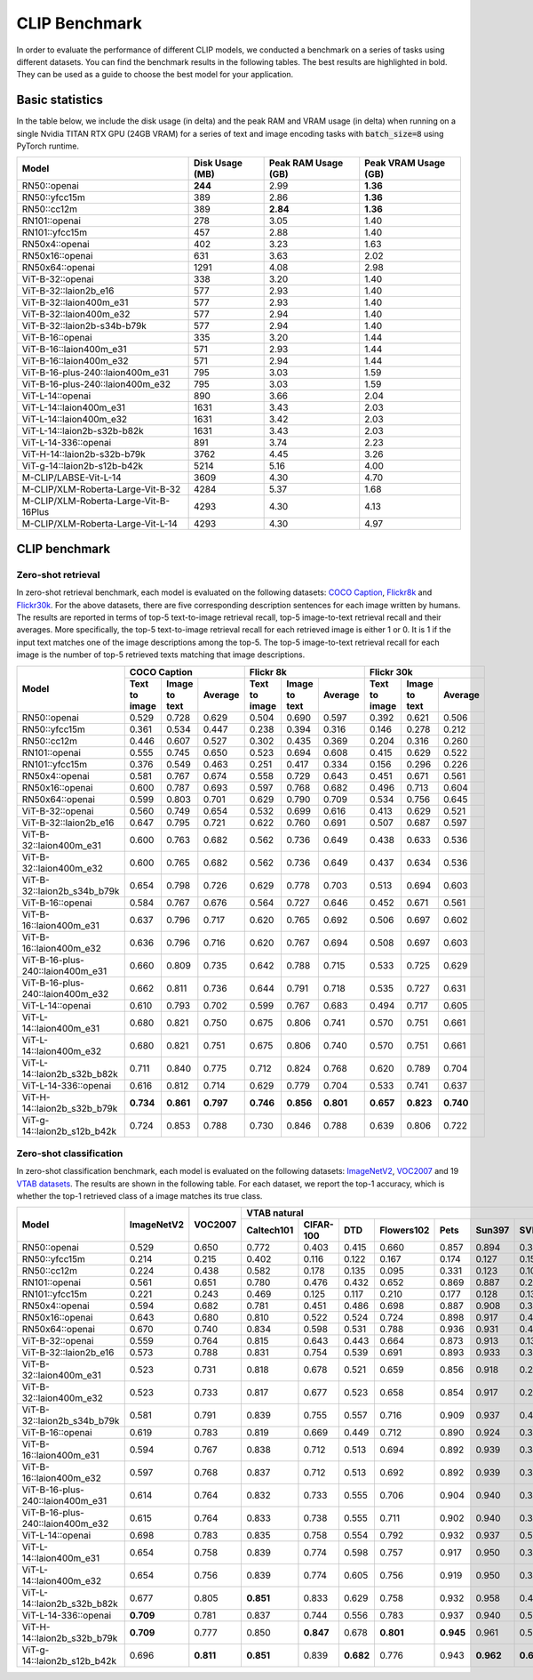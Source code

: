 CLIP Benchmark
==============

In order to evaluate the performance of different CLIP models, we conducted a benchmark on a series of tasks using different datasets. 
You can find the benchmark results in the following tables. 
The best results are highlighted in bold. 
They can be used as a guide to choose the best model for your application.

Basic statistics
----------------

In the table below, we include the disk usage (in delta) and the peak RAM and VRAM usage (in delta) when running on a single Nvidia TITAN RTX GPU (24GB VRAM) for a series of text and image encoding tasks with :code:`batch_size=8` using PyTorch runtime.

+----------------------------------------+------------------+----------------------+-----------------------+
| Model                                  | Disk Usage (MB)  | Peak RAM Usage (GB)  | Peak VRAM Usage (GB)  |
+========================================+==================+======================+=======================+
| RN50::openai                           | **244**          | 2.99                 | **1.36**              |
+----------------------------------------+------------------+----------------------+-----------------------+
| RN50::yfcc15m                          | 389              | 2.86                 | **1.36**              |
+----------------------------------------+------------------+----------------------+-----------------------+
| RN50::cc12m                            | 389              | **2.84**             | **1.36**              |
+----------------------------------------+------------------+----------------------+-----------------------+
| RN101::openai                          | 278              | 3.05                 | 1.40                  |
+----------------------------------------+------------------+----------------------+-----------------------+
| RN101::yfcc15m                         | 457              | 2.88                 | 1.40                  |
+----------------------------------------+------------------+----------------------+-----------------------+
| RN50x4::openai                         | 402              | 3.23                 | 1.63                  |
+----------------------------------------+------------------+----------------------+-----------------------+
| RN50x16::openai                        | 631              | 3.63                 | 2.02                  |
+----------------------------------------+------------------+----------------------+-----------------------+
| RN50x64::openai                        | 1291             | 4.08                 | 2.98                  |
+----------------------------------------+------------------+----------------------+-----------------------+
| ViT-B-32::openai                       | 338              | 3.20                 | 1.40                  |
+----------------------------------------+------------------+----------------------+-----------------------+
| ViT-B-32::laion2b_e16                  | 577              | 2.93                 | 1.40                  |
+----------------------------------------+------------------+----------------------+-----------------------+
| ViT-B-32::laion400m_e31                | 577              | 2.93                 | 1.40                  |
+----------------------------------------+------------------+----------------------+-----------------------+
| ViT-B-32::laion400m_e32                | 577              | 2.94                 | 1.40                  |
+----------------------------------------+------------------+----------------------+-----------------------+
| ViT-B-32::laion2b-s34b-b79k            | 577              | 2.94                 | 1.40                  |
+----------------------------------------+------------------+----------------------+-----------------------+
| ViT-B-16::openai                       | 335              | 3.20                 | 1.44                  |
+----------------------------------------+------------------+----------------------+-----------------------+
| ViT-B-16::laion400m_e31                | 571              | 2.93                 | 1.44                  |
+----------------------------------------+------------------+----------------------+-----------------------+
| ViT-B-16::laion400m_e32                | 571              | 2.94                 | 1.44                  |
+----------------------------------------+------------------+----------------------+-----------------------+
| ViT-B-16-plus-240::laion400m_e31       | 795              | 3.03                 | 1.59                  |
+----------------------------------------+------------------+----------------------+-----------------------+
| ViT-B-16-plus-240::laion400m_e32       | 795              | 3.03                 | 1.59                  |
+----------------------------------------+------------------+----------------------+-----------------------+
| ViT-L-14::openai                       | 890              | 3.66                 | 2.04                  |
+----------------------------------------+------------------+----------------------+-----------------------+
| ViT-L-14::laion400m_e31                | 1631             | 3.43                 | 2.03                  |
+----------------------------------------+------------------+----------------------+-----------------------+
| ViT-L-14::laion400m_e32                | 1631             | 3.42                 | 2.03                  |
+----------------------------------------+------------------+----------------------+-----------------------+
| ViT-L-14::laion2b-s32b-b82k            | 1631             | 3.43                 | 2.03                  |
+----------------------------------------+------------------+----------------------+-----------------------+
| ViT-L-14-336::openai                   | 891              | 3.74                 | 2.23                  |
+----------------------------------------+------------------+----------------------+-----------------------+
| ViT-H-14::laion2b-s32b-b79k            | 3762             | 4.45                 | 3.26                  |
+----------------------------------------+------------------+----------------------+-----------------------+
| ViT-g-14::laion2b-s12b-b42k            | 5214             | 5.16                 | 4.00                  |
+----------------------------------------+------------------+----------------------+-----------------------+
| M-CLIP/LABSE-Vit-L-14                  | 3609             | 4.30                 | 4.70                  |
+----------------------------------------+------------------+----------------------+-----------------------+
| M-CLIP/XLM-Roberta-Large-Vit-B-32      | 4284             | 5.37                 | 1.68                  |
+----------------------------------------+------------------+----------------------+-----------------------+
| M-CLIP/XLM-Roberta-Large-Vit-B-16Plus  | 4293             | 4.30                 | 4.13                  |
+----------------------------------------+------------------+----------------------+-----------------------+
| M-CLIP/XLM-Roberta-Large-Vit-L-14      | 4293             | 4.30                 | 4.97                  |
+----------------------------------------+------------------+----------------------+-----------------------+


CLIP benchmark
--------------

Zero-shot retrieval
+++++++++++++++++++

In zero-shot retrieval benchmark, each model is evaluated on the following datasets: `COCO Caption <https://github.com/tylin/coco-caption>`_, `Flickr8k <http://hockenmaier.cs.illinois.edu/8k-pictures.html>`_ and `Flickr30k <https://shannon.cs.illinois.edu/DenotationGraph/>`_.
For the above datasets, there are five corresponding description sentences for each image written by humans.
The results are reported in terms of top-5 text-to-image retrieval recall, top-5 image-to-text retrieval recall and their averages.
More specifically, the top-5 text-to-image retrieval recall for each retrieved image is either 1 or 0.
It is 1 if the input text matches one of the image descriptions among the top-5.
The top-5 image-to-text retrieval recall for each image is the number of top-5 retrieved texts matching that image descriptions.

+----------------------------------+-------------------------------------------+-------------------------------------------+-------------------------------------------+
| Model                            | COCO Caption                              | Flickr 8k                                 | Flickr 30k                                |
|                                  +---------------+---------------+-----------+---------------+---------------+-----------+---------------+---------------+-----------+
|                                  | Text to image | Image to text | Average   | Text to image | Image to text | Average   | Text to image | Image to text | Average   |
+==================================+===============+===============+===========+===============+===============+===========+===============+===============+===========+
| RN50::openai                     | 0.529         | 0.728         | 0.629     | 0.504         | 0.690         | 0.597     | 0.392         | 0.621         | 0.506     |
+----------------------------------+---------------+---------------+-----------+---------------+---------------+-----------+---------------+---------------+-----------+
| RN50::yfcc15m                    | 0.361         | 0.534         | 0.447     | 0.238         | 0.394         | 0.316     | 0.146         | 0.278         | 0.212     |
+----------------------------------+---------------+---------------+-----------+---------------+---------------+-----------+---------------+---------------+-----------+
| RN50::cc12m                      | 0.446         | 0.607         | 0.527     | 0.302         | 0.435         | 0.369     | 0.204         | 0.316         | 0.260     |
+----------------------------------+---------------+---------------+-----------+---------------+---------------+-----------+---------------+---------------+-----------+
| RN101::openai                    | 0.555         | 0.745         | 0.650     | 0.523         | 0.694         | 0.608     | 0.415         | 0.629         | 0.522     |
+----------------------------------+---------------+---------------+-----------+---------------+---------------+-----------+---------------+---------------+-----------+
| RN101::yfcc15m                   | 0.376         | 0.549         | 0.463     | 0.251         | 0.417         | 0.334     | 0.156         | 0.296         | 0.226     |
+----------------------------------+---------------+---------------+-----------+---------------+---------------+-----------+---------------+---------------+-----------+
| RN50x4::openai                   | 0.581         | 0.767         | 0.674     | 0.558         | 0.729         | 0.643     | 0.451         | 0.671         | 0.561     |
+----------------------------------+---------------+---------------+-----------+---------------+---------------+-----------+---------------+---------------+-----------+
| RN50x16::openai                  | 0.600         | 0.787         | 0.693     | 0.597         | 0.768         | 0.682     | 0.496         | 0.713         | 0.604     |
+----------------------------------+---------------+---------------+-----------+---------------+---------------+-----------+---------------+---------------+-----------+
| RN50x64::openai                  | 0.599         | 0.803         | 0.701     | 0.629         | 0.790         | 0.709     | 0.534         | 0.756         | 0.645     |
+----------------------------------+---------------+---------------+-----------+---------------+---------------+-----------+---------------+---------------+-----------+
| ViT-B-32::openai                 | 0.560         | 0.749         | 0.654     | 0.532         | 0.699         | 0.616     | 0.413         | 0.629         | 0.521     |
+----------------------------------+---------------+---------------+-----------+---------------+---------------+-----------+---------------+---------------+-----------+
| ViT-B-32::laion2b_e16            | 0.647         | 0.795         | 0.721     | 0.622         | 0.760         | 0.691     | 0.507         | 0.687         | 0.597     |
+----------------------------------+---------------+---------------+-----------+---------------+---------------+-----------+---------------+---------------+-----------+
| ViT-B-32::laion400m_e31          | 0.600         | 0.763         | 0.682     | 0.562         | 0.736         | 0.649     | 0.438         | 0.633         | 0.536     |
+----------------------------------+---------------+---------------+-----------+---------------+---------------+-----------+---------------+---------------+-----------+
| ViT-B-32::laion400m_e32          | 0.600         | 0.765         | 0.682     | 0.562         | 0.736         | 0.649     | 0.437         | 0.634         | 0.536     |
+----------------------------------+---------------+---------------+-----------+---------------+---------------+-----------+---------------+---------------+-----------+
| ViT-B-32::laion2b_s34b_b79k      | 0.654         | 0.798         | 0.726     | 0.629         | 0.778         | 0.703     | 0.513         | 0.694         | 0.603     |
+----------------------------------+---------------+---------------+-----------+---------------+---------------+-----------+---------------+---------------+-----------+
| ViT-B-16::openai                 | 0.584         | 0.767         | 0.676     | 0.564         | 0.727         | 0.646     | 0.452         | 0.671         | 0.561     |
+----------------------------------+---------------+---------------+-----------+---------------+---------------+-----------+---------------+---------------+-----------+
| ViT-B-16::laion400m_e31          | 0.637         | 0.796         | 0.717     | 0.620         | 0.765         | 0.692     | 0.506         | 0.697         | 0.602     |
+----------------------------------+---------------+---------------+-----------+---------------+---------------+-----------+---------------+---------------+-----------+
| ViT-B-16::laion400m_e32          | 0.636         | 0.796         | 0.716     | 0.620         | 0.767         | 0.694     | 0.508         | 0.697         | 0.603     |
+----------------------------------+---------------+---------------+-----------+---------------+---------------+-----------+---------------+---------------+-----------+
| ViT-B-16-plus-240::laion400m_e31 | 0.660         | 0.809         | 0.735     | 0.642         | 0.788         | 0.715     | 0.533         | 0.725         | 0.629     |
+----------------------------------+---------------+---------------+-----------+---------------+---------------+-----------+---------------+---------------+-----------+
| ViT-B-16-plus-240::laion400m_e32 | 0.662         | 0.811         | 0.736     | 0.644         | 0.791         | 0.718     | 0.535         | 0.727         | 0.631     |
+----------------------------------+---------------+---------------+-----------+---------------+---------------+-----------+---------------+---------------+-----------+
| ViT-L-14::openai                 | 0.610         | 0.793         | 0.702     | 0.599         | 0.767         | 0.683     | 0.494         | 0.717         | 0.605     |
+----------------------------------+---------------+---------------+-----------+---------------+---------------+-----------+---------------+---------------+-----------+
| ViT-L-14::laion400m_e31          | 0.680         | 0.821         | 0.750     | 0.675         | 0.806         | 0.741     | 0.570         | 0.751         | 0.661     |
+----------------------------------+---------------+---------------+-----------+---------------+---------------+-----------+---------------+---------------+-----------+
| ViT-L-14::laion400m_e32          | 0.680         | 0.821         | 0.751     | 0.675         | 0.806         | 0.740     | 0.570         | 0.751         | 0.661     |
+----------------------------------+---------------+---------------+-----------+---------------+---------------+-----------+---------------+---------------+-----------+
| ViT-L-14::laion2b_s32b_b82k      | 0.711         | 0.840         | 0.775     | 0.712         | 0.824         | 0.768     | 0.620         | 0.789         | 0.704     |
+----------------------------------+---------------+---------------+-----------+---------------+---------------+-----------+---------------+---------------+-----------+
| ViT-L-14-336::openai             | 0.616         | 0.812         | 0.714     | 0.629         | 0.779         | 0.704     | 0.533         | 0.741         | 0.637     |
+----------------------------------+---------------+---------------+-----------+---------------+---------------+-----------+---------------+---------------+-----------+
| ViT-H-14::laion2b_s32b_b79k      | **0.734**     | **0.861**     | **0.797** | **0.746**     | **0.856**     | **0.801** | **0.657**     | **0.823**     | **0.740** |
+----------------------------------+---------------+---------------+-----------+---------------+---------------+-----------+---------------+---------------+-----------+
| ViT-g-14::laion2b_s12b_b42k      | 0.724         | 0.853         | 0.788     | 0.730         | 0.846         | 0.788     | 0.639         | 0.806         | 0.722     |
+----------------------------------+---------------+---------------+-----------+---------------+---------------+-----------+---------------+---------------+-----------+

Zero-shot classification
++++++++++++++++++++++++

In zero-shot classification benchmark, each model is evaluated on the following datasets: `ImageNetV2 <https://github.com/modestyachts/ImageNetV2>`_, `VOC2007 <http://host.robots.ox.ac.uk/pascal/VOC/voc2007/>`_ and 19 `VTAB datasets <https://github.com/google-research/task_adaptation>`_. 
The results are shown in the following table. 
For each dataset, we report the top-1 accuracy, which is whether the top-1 retrieved class of a image matches its true class.

+----------------------------------+------------+-----------+-------------------------------------------------------------------------------------+------------------------------------------------------+------------------------------------------------------------------------------------------------------------------------------------------------+
| Model                            | ImageNetV2 | VOC2007   | VTAB natural                                                                        | VTAB specialized                                     | VTAB structured                                                                                                                                |
|                                  |            |           +------------+-----------+-----------+------------+-----------+-----------+-----------+-----------+-----------+----------------+-------------+-------------+----------------+-------------------+----------------------+-------------------+---------------------+-----------+----------------+
|                                  |            |           | Caltech101 | CIFAR-100 | DTD       | Flowers102 | Pets      | Sun397    | SVHN      | EuroSAT   | Resisc45  | Patch Camelyon | Retinopathy | Clevr/count | Clevr/distance | dSprites/location | dSprites/orientation | SmallNORB/azimuth | SmallNORB/elevation | DMLab     | KITTI/distance |
+==================================+============+===========+============+===========+===========+============+===========+===========+===========+===========+===========+================+=============+=============+================+===================+======================+===================+=====================+===========+================+
| RN50::openai                     | 0.529      | 0.650     | 0.772      | 0.403     | 0.415     | 0.660      | 0.857     | 0.894     | 0.303     | 0.408     | 0.453     | **0.636**      | 0.171       | 0.217       | 0.148          | 0.034             | 0.014                | 0.056             | 0.110               | 0.145     | 0.170          |
+----------------------------------+------------+-----------+------------+-----------+-----------+------------+-----------+-----------+-----------+-----------+-----------+----------------+-------------+-------------+----------------+-------------------+----------------------+-------------------+---------------------+-----------+----------------+
| RN50::yfcc15m                    | 0.214      | 0.215     | 0.402      | 0.116     | 0.122     | 0.167      | 0.174     | 0.127     | 0.157     | 0.172     | 0.123     | 0.533          | 0.358       | 0.151       | 0.158          | 0.032             | 0.024                | 0.053             | 0.120               | 0.160     | **0.336**      |
+----------------------------------+------------+-----------+------------+-----------+-----------+------------+-----------+-----------+-----------+-----------+-----------+----------------+-------------+-------------+----------------+-------------------+----------------------+-------------------+---------------------+-----------+----------------+
| RN50::cc12m                      | 0.224      | 0.438     | 0.582      | 0.178     | 0.135     | 0.095      | 0.331     | 0.123     | 0.102     | 0.148     | 0.117     | 0.535          | 0.293       | 0.184       | 0.222          | 0.031             | 0.025                | 0.047             | 0.096               | 0.161     | 0.155          |
+----------------------------------+------------+-----------+------------+-----------+-----------+------------+-----------+-----------+-----------+-----------+-----------+----------------+-------------+-------------+----------------+-------------------+----------------------+-------------------+---------------------+-----------+----------------+
| RN101::openai                    | 0.561      | 0.651     | 0.780      | 0.476     | 0.432     | 0.652      | 0.869     | 0.887     | 0.226     | 0.314     | 0.547     | 0.583          | 0.280       | 0.242       | 0.130          | 0.031             | 0.021                | 0.054             | 0.111               | 0.139     | 0.263          |
+----------------------------------+------------+-----------+------------+-----------+-----------+------------+-----------+-----------+-----------+-----------+-----------+----------------+-------------+-------------+----------------+-------------------+----------------------+-------------------+---------------------+-----------+----------------+
| RN101::yfcc15m                   | 0.221      | 0.243     | 0.469      | 0.125     | 0.117     | 0.210      | 0.177     | 0.128     | 0.137     | 0.151     | 0.099     | 0.479          | 0.584       | 0.109       | 0.159          | 0.031             | 0.019                | 0.055             | 0.097               | 0.153     | 0.252          |
+----------------------------------+------------+-----------+------------+-----------+-----------+------------+-----------+-----------+-----------+-----------+-----------+----------------+-------------+-------------+----------------+-------------------+----------------------+-------------------+---------------------+-----------+----------------+
| RN50x4::openai                   | 0.594      | 0.682     | 0.781      | 0.451     | 0.486     | 0.698      | 0.887     | 0.908     | 0.367     | 0.335     | 0.532     | 0.569          | 0.318       | 0.205       | 0.082          | 0.031             | 0.026                | 0.056             | 0.108               | 0.162     | 0.233          |
+----------------------------------+------------+-----------+------------+-----------+-----------+------------+-----------+-----------+-----------+-----------+-----------+----------------+-------------+-------------+----------------+-------------------+----------------------+-------------------+---------------------+-----------+----------------+
| RN50x16::openai                  | 0.643      | 0.680     | 0.810      | 0.522     | 0.524     | 0.724      | 0.898     | 0.917     | 0.409     | 0.433     | 0.589     | 0.625          | 0.715       | 0.195       | 0.213          | 0.030             | 0.026                | 0.050             | 0.116               | 0.146     | 0.229          |
+----------------------------------+------------+-----------+------------+-----------+-----------+------------+-----------+-----------+-----------+-----------+-----------+----------------+-------------+-------------+----------------+-------------------+----------------------+-------------------+---------------------+-----------+----------------+
| RN50x64::openai                  | 0.670      | 0.740     | 0.834      | 0.598     | 0.531     | 0.788      | 0.936     | 0.931     | 0.481     | 0.577     | 0.628     | 0.539          | 0.073       | 0.227       | 0.200          | 0.034             | 0.025                | 0.056             | 0.125               | 0.158     | 0.311          |
+----------------------------------+------------+-----------+------------+-----------+-----------+------------+-----------+-----------+-----------+-----------+-----------+----------------+-------------+-------------+----------------+-------------------+----------------------+-------------------+---------------------+-----------+----------------+
| ViT-B-32::openai                 | 0.559      | 0.764     | 0.815      | 0.643     | 0.443     | 0.664      | 0.873     | 0.913     | 0.135     | 0.504     | 0.537     | 0.623          | 0.447       | 0.232       | 0.164          | 0.037             | 0.024                | 0.061             | **0.127**           | 0.193     | 0.274          |
+----------------------------------+------------+-----------+------------+-----------+-----------+------------+-----------+-----------+-----------+-----------+-----------+----------------+-------------+-------------+----------------+-------------------+----------------------+-------------------+---------------------+-----------+----------------+
| ViT-B-32::laion2b_e16            | 0.573      | 0.788     | 0.831      | 0.754     | 0.539     | 0.691      | 0.893     | 0.933     | 0.388     | 0.503     | 0.619     | 0.506          | 0.195       | 0.192       | 0.167          | 0.031             | 0.024                | 0.052             | 0.110               | 0.189     | 0.176          |
+----------------------------------+------------+-----------+------------+-----------+-----------+------------+-----------+-----------+-----------+-----------+-----------+----------------+-------------+-------------+----------------+-------------------+----------------------+-------------------+---------------------+-----------+----------------+
| ViT-B-32::laion400m_e31          | 0.523      | 0.731     | 0.818      | 0.678     | 0.521     | 0.659      | 0.856     | 0.918     | 0.220     | 0.470     | 0.510     | 0.549          | 0.259       | 0.155       | 0.161          | 0.033             | 0.021                | 0.053             | 0.117               | 0.173     | 0.122          |
+----------------------------------+------------+-----------+------------+-----------+-----------+------------+-----------+-----------+-----------+-----------+-----------+----------------+-------------+-------------+----------------+-------------------+----------------------+-------------------+---------------------+-----------+----------------+
| ViT-B-32::laion400m_e32          | 0.523      | 0.733     | 0.817      | 0.677     | 0.523     | 0.658      | 0.854     | 0.917     | 0.223     | 0.476     | 0.510     | 0.548          | 0.240       | 0.153       | 0.161          | 0.033             | 0.021                | 0.054             | 0.117               | 0.173     | 0.118          |
+----------------------------------+------------+-----------+------------+-----------+-----------+------------+-----------+-----------+-----------+-----------+-----------+----------------+-------------+-------------+----------------+-------------------+----------------------+-------------------+---------------------+-----------+----------------+
| ViT-B-32::laion2b_s34b_b79k      | 0.581      | 0.791     | 0.839      | 0.755     | 0.557     | 0.716      | 0.909     | 0.937     | 0.410     | 0.482     | 0.610     | 0.598          | **0.734**   | 0.153       | 0.189          | 0.029             | **0.034**            | **0.062**         | 0.113               | 0.159     | 0.262          |
+----------------------------------+------------+-----------+------------+-----------+-----------+------------+-----------+-----------+-----------+-----------+-----------+----------------+-------------+-------------+----------------+-------------------+----------------------+-------------------+---------------------+-----------+----------------+
| ViT-B-16::openai                 | 0.619      | 0.783     | 0.819      | 0.669     | 0.449     | 0.712      | 0.890     | 0.924     | 0.313     | 0.559     | 0.582     | 0.507          | 0.036       | 0.209       | 0.158          | 0.030             | 0.023                | 0.053             | 0.122               | 0.155     | 0.263          |
+----------------------------------+------------+-----------+------------+-----------+-----------+------------+-----------+-----------+-----------+-----------+-----------+----------------+-------------+-------------+----------------+-------------------+----------------------+-------------------+---------------------+-----------+----------------+
| ViT-B-16::laion400m_e31          | 0.594      | 0.767     | 0.838      | 0.712     | 0.513     | 0.694      | 0.892     | 0.939     | 0.380     | 0.503     | 0.585     | 0.593          | 0.062       | 0.289       | **0.245**      | 0.031             | 0.030                | 0.059             | 0.100               | 0.152     | 0.200          |
+----------------------------------+------------+-----------+------------+-----------+-----------+------------+-----------+-----------+-----------+-----------+-----------+----------------+-------------+-------------+----------------+-------------------+----------------------+-------------------+---------------------+-----------+----------------+
| ViT-B-16::laion400m_e32          | 0.597      | 0.768     | 0.837      | 0.712     | 0.513     | 0.692      | 0.892     | 0.939     | 0.385     | 0.501     | 0.585     | 0.598          | 0.077       | 0.287       | **0.245**      | 0.032             | 0.029                | 0.060             | 0.099               | 0.151     | 0.183          |
+----------------------------------+------------+-----------+------------+-----------+-----------+------------+-----------+-----------+-----------+-----------+-----------+----------------+-------------+-------------+----------------+-------------------+----------------------+-------------------+---------------------+-----------+----------------+
| ViT-B-16-plus-240::laion400m_e31 | 0.614      | 0.764     | 0.832      | 0.733     | 0.555     | 0.706      | 0.904     | 0.940     | 0.355     | 0.569     | 0.615     | 0.551          | 0.093       | 0.240       | 0.159          | 0.041             | 0.026                | 0.056             | 0.111               | 0.149     | 0.280          |
+----------------------------------+------------+-----------+------------+-----------+-----------+------------+-----------+-----------+-----------+-----------+-----------+----------------+-------------+-------------+----------------+-------------------+----------------------+-------------------+---------------------+-----------+----------------+
| ViT-B-16-plus-240::laion400m_e32 | 0.615      | 0.764     | 0.833      | 0.738     | 0.555     | 0.711      | 0.902     | 0.940     | 0.362     | 0.581     | 0.613     | 0.551          | 0.095       | 0.238       | 0.160          | **0.043**         | 0.027                | 0.054             | 0.110               | 0.148     | 0.281          |
+----------------------------------+------------+-----------+------------+-----------+-----------+------------+-----------+-----------+-----------+-----------+-----------+----------------+-------------+-------------+----------------+-------------------+----------------------+-------------------+---------------------+-----------+----------------+
| ViT-L-14::openai                 | 0.698      | 0.783     | 0.835      | 0.758     | 0.554     | 0.792      | 0.932     | 0.937     | 0.571     | 0.626     | 0.633     | 0.520          | 0.733       | 0.194       | 0.161          | 0.032             | 0.023                | 0.045             | 0.115               | 0.163     | 0.218          |
+----------------------------------+------------+-----------+------------+-----------+-----------+------------+-----------+-----------+-----------+-----------+-----------+----------------+-------------+-------------+----------------+-------------------+----------------------+-------------------+---------------------+-----------+----------------+
| ViT-L-14::laion400m_e31          | 0.654      | 0.758     | 0.839      | 0.774     | 0.598     | 0.757      | 0.917     | 0.950     | 0.378     | 0.632     | 0.671     | 0.487          | 0.058       | 0.242       | 0.149          | 0.030             | 0.026                | 0.053             | 0.109               | 0.186     | 0.200          |
+----------------------------------+------------+-----------+------------+-----------+-----------+------------+-----------+-----------+-----------+-----------+-----------+----------------+-------------+-------------+----------------+-------------------+----------------------+-------------------+---------------------+-----------+----------------+
| ViT-L-14::laion400m_e32          | 0.654      | 0.756     | 0.839      | 0.774     | 0.605     | 0.756      | 0.919     | 0.950     | 0.380     | 0.622     | 0.675     | 0.493          | 0.061       | 0.243       | 0.149          | 0.030             | 0.026                | 0.053             | 0.110               | 0.186     | 0.203          |
+----------------------------------+------------+-----------+------------+-----------+-----------+------------+-----------+-----------+-----------+-----------+-----------+----------------+-------------+-------------+----------------+-------------------+----------------------+-------------------+---------------------+-----------+----------------+
| ViT-L-14::laion2b_s32b_b82k      | 0.677      | 0.805     | **0.851**  | 0.833     | 0.629     | 0.758      | 0.932     | 0.958     | 0.459     | 0.646     | 0.668     | 0.563          | 0.116       | 0.312       | 0.161          | 0.032             | 0.020                | 0.056             | 0.108               | **0.224** | 0.229          |
+----------------------------------+------------+-----------+------------+-----------+-----------+------------+-----------+-----------+-----------+-----------+-----------+----------------+-------------+-------------+----------------+-------------------+----------------------+-------------------+---------------------+-----------+----------------+
| ViT-L-14-336::openai             | **0.709**  | 0.781     | 0.837      | 0.744     | 0.556     | 0.783      | 0.937     | 0.940     | 0.560     | 0.615     | 0.638     | 0.608          | 0.733       | 0.200       | 0.158          | 0.032             | 0.024                | 0.046             | 0.113               | 0.158     | 0.262          |
+----------------------------------+------------+-----------+------------+-----------+-----------+------------+-----------+-----------+-----------+-----------+-----------+----------------+-------------+-------------+----------------+-------------------+----------------------+-------------------+---------------------+-----------+----------------+
| ViT-H-14::laion2b_s32b_b79k      | **0.709**  | 0.777     | 0.850      | **0.847** | 0.678     | **0.801**  | **0.945** | 0.961     | 0.563     | **0.726** | 0.699     | 0.542          | 0.297       | 0.268       | 0.169          | 0.032             | 0.027                | 0.054             | 0.111               | 0.140     | 0.110          |
+----------------------------------+------------+-----------+------------+-----------+-----------+------------+-----------+-----------+-----------+-----------+-----------+----------------+-------------+-------------+----------------+-------------------+----------------------+-------------------+---------------------+-----------+----------------+
| ViT-g-14::laion2b_s12b_b42k      | 0.696      | **0.811** | **0.851**  | 0.839     | **0.682** | 0.776      | 0.943     | **0.962** | **0.603** | 0.648     | 0.718     | 0.560          | 0.580       | **0.332**   | 0.175          | 0.036             | 0.031                | 0.060             | 0.115               | 0.190     | 0.138          |
+----------------------------------+------------+-----------+------------+-----------+-----------+------------+-----------+-----------+-----------+-----------+-----------+----------------+-------------+-------------+----------------+-------------------+----------------------+-------------------+---------------------+-----------+----------------+